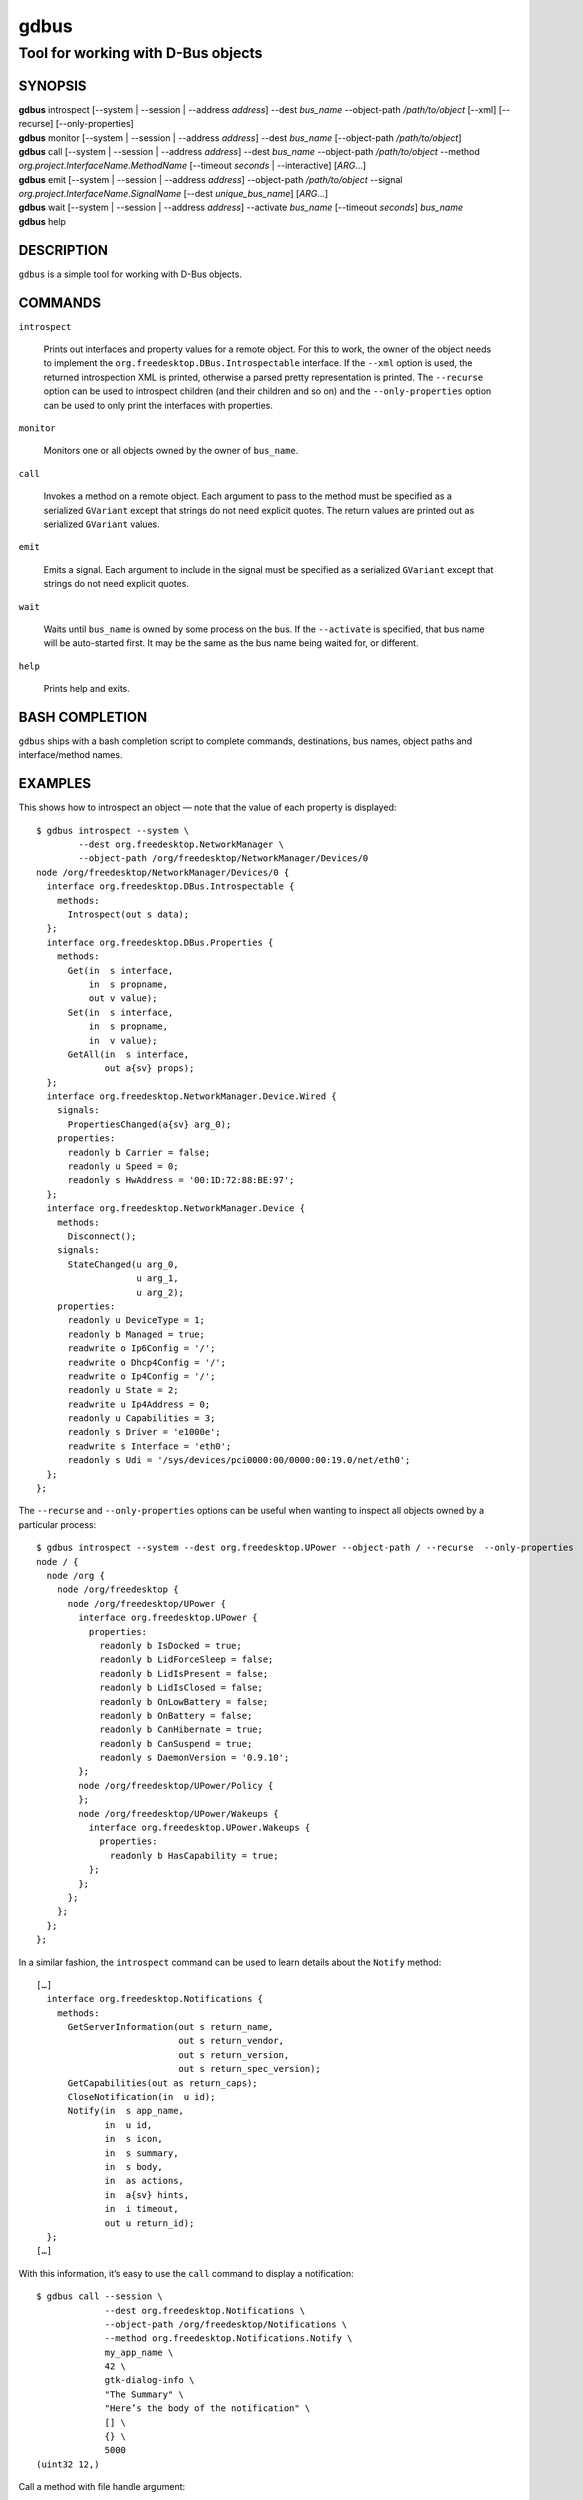 .. _gdbus(1):
.. meta::
   :copyright: Copyright 2010, 2011, 2012, 2020 Red Hat, Inc.
   :copyright: Copyright 2015 Collabora, Ltd.
   :copyright: Copyright 2021 Endless OS Foundation, LLC
   :license: LGPL-2.1-or-later
..
   This has to be duplicated from above to make it machine-readable by `reuse`:
   SPDX-FileCopyrightText: 2010, 2011, 2012, 2020 Red Hat, Inc.
   SPDX-FileCopyrightText: 2015 Collabora, Ltd.
   SPDX-FileCopyrightText: 2021 Endless OS Foundation, LLC
   SPDX-License-Identifier: LGPL-2.1-or-later

=====
gdbus
=====

-----------------------------------
Tool for working with D-Bus objects
-----------------------------------

SYNOPSIS
--------

|  **gdbus** introspect [--system | --session | --address *address*] --dest *bus_name* --object-path */path/to/object* [--xml] [--recurse] [--only-properties]
|  **gdbus** monitor [--system | --session | --address *address*] --dest *bus_name* [--object-path */path/to/object*]
|  **gdbus** call [--system | --session | --address *address*] --dest *bus_name* --object-path */path/to/object* --method *org.project.InterfaceName.MethodName* [--timeout *seconds* | --interactive] [*ARG*…]
|  **gdbus** emit [--system | --session | --address *address*] --object-path */path/to/object* --signal *org.project.InterfaceName.SignalName* [--dest *unique_bus_name*] [*ARG*…]
|  **gdbus** wait [--system | --session | --address *address*] --activate *bus_name* [--timeout *seconds*] *bus_name*
|  **gdbus** help

DESCRIPTION
-----------

``gdbus`` is a simple tool for working with D-Bus objects.

COMMANDS
--------

``introspect``

  Prints out interfaces and property values for a remote object. For this to
  work, the owner of the object needs to implement the
  ``org.freedesktop.DBus.Introspectable`` interface. If the ``--xml`` option is
  used, the returned introspection XML is printed, otherwise a parsed pretty
  representation is printed. The ``--recurse`` option can be used to introspect
  children (and their children and so on) and the ``--only-properties`` option
  can be used to only print the interfaces with properties.

``monitor``

  Monitors one or all objects owned by the owner of ``bus_name``.

``call``

  Invokes a method on a remote object.  Each argument to pass to the method must
  be specified as a serialized ``GVariant`` except that strings do not need
  explicit quotes. The return values are printed out as serialized ``GVariant``
  values.

``emit``

  Emits a signal. Each argument to include in the signal must be specified as a
  serialized ``GVariant`` except that strings do not need explicit quotes.

``wait``

  Waits until ``bus_name`` is owned by some process on the bus. If the
  ``--activate`` is specified, that bus name will be auto-started first. It may
  be the same as the bus name being waited for, or different.

``help``

  Prints help and exits.

BASH COMPLETION
---------------

``gdbus`` ships with a bash completion script to complete commands,
destinations, bus names, object paths and interface/method names.

EXAMPLES
--------

This shows how to introspect an object — note that the value of each property is
displayed::

   $ gdbus introspect --system \
           --dest org.freedesktop.NetworkManager \
           --object-path /org/freedesktop/NetworkManager/Devices/0
   node /org/freedesktop/NetworkManager/Devices/0 {
     interface org.freedesktop.DBus.Introspectable {
       methods:
         Introspect(out s data);
     };
     interface org.freedesktop.DBus.Properties {
       methods:
         Get(in  s interface,
             in  s propname,
             out v value);
         Set(in  s interface,
             in  s propname,
             in  v value);
         GetAll(in  s interface,
                out a{sv} props);
     };
     interface org.freedesktop.NetworkManager.Device.Wired {
       signals:
         PropertiesChanged(a{sv} arg_0);
       properties:
         readonly b Carrier = false;
         readonly u Speed = 0;
         readonly s HwAddress = '00:1D:72:88:BE:97';
     };
     interface org.freedesktop.NetworkManager.Device {
       methods:
         Disconnect();
       signals:
         StateChanged(u arg_0,
                      u arg_1,
                      u arg_2);
       properties:
         readonly u DeviceType = 1;
         readonly b Managed = true;
         readwrite o Ip6Config = '/';
         readwrite o Dhcp4Config = '/';
         readwrite o Ip4Config = '/';
         readonly u State = 2;
         readwrite u Ip4Address = 0;
         readonly u Capabilities = 3;
         readonly s Driver = 'e1000e';
         readwrite s Interface = 'eth0';
         readonly s Udi = '/sys/devices/pci0000:00/0000:00:19.0/net/eth0';
     };
   };

The ``--recurse`` and ``--only-properties`` options can be useful when wanting
to inspect all objects owned by a particular process::

   $ gdbus introspect --system --dest org.freedesktop.UPower --object-path / --recurse  --only-properties
   node / {
     node /org {
       node /org/freedesktop {
         node /org/freedesktop/UPower {
           interface org.freedesktop.UPower {
             properties:
               readonly b IsDocked = true;
               readonly b LidForceSleep = false;
               readonly b LidIsPresent = false;
               readonly b LidIsClosed = false;
               readonly b OnLowBattery = false;
               readonly b OnBattery = false;
               readonly b CanHibernate = true;
               readonly b CanSuspend = true;
               readonly s DaemonVersion = '0.9.10';
           };
           node /org/freedesktop/UPower/Policy {
           };
           node /org/freedesktop/UPower/Wakeups {
             interface org.freedesktop.UPower.Wakeups {
               properties:
                 readonly b HasCapability = true;
             };
           };
         };
       };
     };
   };

In a similar fashion, the ``introspect`` command can be used to learn details
about the ``Notify`` method::

   […]
     interface org.freedesktop.Notifications {
       methods:
         GetServerInformation(out s return_name,
                              out s return_vendor,
                              out s return_version,
                              out s return_spec_version);
         GetCapabilities(out as return_caps);
         CloseNotification(in  u id);
         Notify(in  s app_name,
                in  u id,
                in  s icon,
                in  s summary,
                in  s body,
                in  as actions,
                in  a{sv} hints,
                in  i timeout,
                out u return_id);
     };
   […]

With this information, it’s easy to use the ``call`` command to display a
notification::

   $ gdbus call --session \
                --dest org.freedesktop.Notifications \
                --object-path /org/freedesktop/Notifications \
                --method org.freedesktop.Notifications.Notify \
                my_app_name \
                42 \
                gtk-dialog-info \
                "The Summary" \
                "Here’s the body of the notification" \
                [] \
                {} \
                5000
   (uint32 12,)

Call a method with file handle argument::

   $ gdbus call --session \
                --dest org.example.foo \
                --object-path /org/example/foo \
                --method SendFDs \
                1 \
                10 \
                10<file.foo

Monitoring all objects on a service::

   $ gdbus monitor --system --dest org.freedesktop.ConsoleKit
   Monitoring signals from all objects owned by org.freedesktop.ConsoleKit
   The name org.freedesktop.ConsoleKit is owned by :1.15
   /org/freedesktop/ConsoleKit/Session2: org.freedesktop.ConsoleKit.Session.ActiveChanged (false,)
   /org/freedesktop/ConsoleKit/Seat1: org.freedesktop.ConsoleKit.Seat.ActiveSessionChanged ('',)
   /org/freedesktop/ConsoleKit/Session2: org.freedesktop.ConsoleKit.Session.ActiveChanged (true,)
   /org/freedesktop/ConsoleKit/Seat1: org.freedesktop.ConsoleKit.Seat.ActiveSessionChanged ('/org/freedesktop/ConsoleKit/Session2',)

Monitoring a single object on a service::

   $ gdbus monitor --system --dest org.freedesktop.NetworkManager --object-path /org/freedesktop/NetworkManager/AccessPoint/4141
   Monitoring signals on object /org/freedesktop/NetworkManager/AccessPoint/4141 owned by org.freedesktop.NetworkManager
   The name org.freedesktop.NetworkManager is owned by :1.5
   /org/freedesktop/NetworkManager/AccessPoint/4141: org.freedesktop.NetworkManager.AccessPoint.PropertiesChanged ({'Strength': <byte 0x5c>},)
   /org/freedesktop/NetworkManager/AccessPoint/4141: org.freedesktop.NetworkManager.AccessPoint.PropertiesChanged ({'Strength': <byte 0x64>},)
   /org/freedesktop/NetworkManager/AccessPoint/4141: org.freedesktop.NetworkManager.AccessPoint.PropertiesChanged ({'Strength': <byte 0x5e>},)
   /org/freedesktop/NetworkManager/AccessPoint/4141: org.freedesktop.NetworkManager.AccessPoint.PropertiesChanged ({'Strength': <byte 0x64>},)

Emitting a signal::

   $ gdbus emit --session --object-path /foo --signal org.bar.Foo "['foo', 'bar', 'baz']"

Emitting a signal to a specific process::

   $ gdbus emit --session --object-path /bar --signal org.bar.Bar someString --dest :1.42

Waiting for a well-known name to be owned on the bus; this will *not* auto-start
the service::

   $ gdbus wait --session org.bar.SomeName

Auto-starting then waiting for a well-known name to be owned on the bus::

   $ gdbus wait --session --activate org.bar.SomeName

Auto-starting a different service, then waiting for a well-known name to be
owned on the bus. This is useful in situations where ``SomeName`` is not
directly activatable::

   $ gdbus wait --session --activate org.bar.PrerequisiteName org.bar.SomeName

Waiting for a well-known name and giving up after 30 seconds. By default, the
timeout is disabled; or set ``--timeout`` to ``0`` to disable it::

   $ gdbus wait --session --timeout 30 org.bar.SomeName

BUGS
----

Please send bug reports to either the distribution bug tracker or the
`upstream bug tracker <https://gitlab.gnome.org/GNOME/glib/issues/new>`_.

SEE ALSO
--------

`dbus-send(1) <man:dbus-send(1)>`_